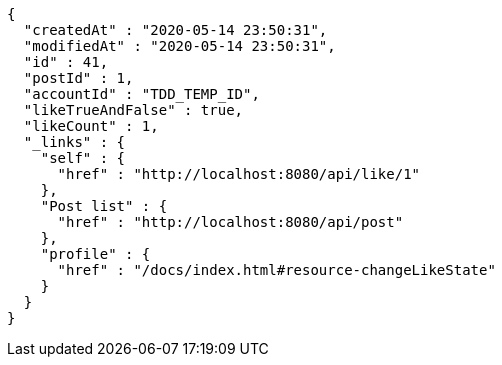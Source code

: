 [source,options="nowrap"]
----
{
  "createdAt" : "2020-05-14 23:50:31",
  "modifiedAt" : "2020-05-14 23:50:31",
  "id" : 41,
  "postId" : 1,
  "accountId" : "TDD_TEMP_ID",
  "likeTrueAndFalse" : true,
  "likeCount" : 1,
  "_links" : {
    "self" : {
      "href" : "http://localhost:8080/api/like/1"
    },
    "Post list" : {
      "href" : "http://localhost:8080/api/post"
    },
    "profile" : {
      "href" : "/docs/index.html#resource-changeLikeState"
    }
  }
}
----